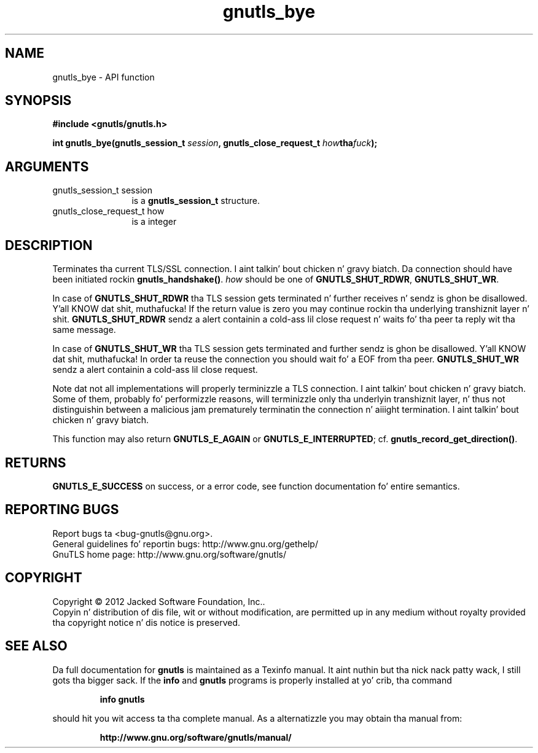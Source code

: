 .\" DO NOT MODIFY THIS FILE!  Dat shiznit was generated by gdoc.
.TH "gnutls_bye" 3 "3.1.15" "gnutls" "gnutls"
.SH NAME
gnutls_bye \- API function
.SH SYNOPSIS
.B #include <gnutls/gnutls.h>
.sp
.BI "int gnutls_bye(gnutls_session_t " session ", gnutls_close_request_t " how tha fuck ");"
.SH ARGUMENTS
.IP "gnutls_session_t session" 12
is a \fBgnutls_session_t\fP structure.
.IP "gnutls_close_request_t how" 12
is a integer
.SH "DESCRIPTION"
Terminates tha current TLS/SSL connection. I aint talkin' bout chicken n' gravy biatch. Da connection should
have been initiated rockin \fBgnutls_handshake()\fP.   \fIhow\fP should be one
of \fBGNUTLS_SHUT_RDWR\fP, \fBGNUTLS_SHUT_WR\fP.

In case of \fBGNUTLS_SHUT_RDWR\fP tha TLS session gets
terminated n' further receives n' sendz is ghon be disallowed. Y'all KNOW dat shit, muthafucka!  If
the return value is zero you may continue rockin tha underlying
transhiznit layer n' shit. \fBGNUTLS_SHUT_RDWR\fP sendz a alert containin a cold-ass lil close
request n' waits fo' tha peer ta reply wit tha same message.

In case of \fBGNUTLS_SHUT_WR\fP tha TLS session gets terminated
and further sendz is ghon be disallowed. Y'all KNOW dat shit, muthafucka! In order ta reuse the
connection you should wait fo' a EOF from tha peer.
\fBGNUTLS_SHUT_WR\fP sendz a alert containin a cold-ass lil close request.

Note dat not all implementations will properly terminizzle a TLS
connection. I aint talkin' bout chicken n' gravy biatch.  Some of them, probably fo' performizzle reasons, will
terminizzle only tha underlyin transhiznit layer, n' thus not
distinguishin between a malicious jam prematurely terminatin 
the connection n' aiiight termination. I aint talkin' bout chicken n' gravy biatch. 

This function may also return \fBGNUTLS_E_AGAIN\fP or
\fBGNUTLS_E_INTERRUPTED\fP; cf.  \fBgnutls_record_get_direction()\fP.
.SH "RETURNS"
\fBGNUTLS_E_SUCCESS\fP on success, or a error code, see
function documentation fo' entire semantics.
.SH "REPORTING BUGS"
Report bugs ta <bug-gnutls@gnu.org>.
.br
General guidelines fo' reportin bugs: http://www.gnu.org/gethelp/
.br
GnuTLS home page: http://www.gnu.org/software/gnutls/

.SH COPYRIGHT
Copyright \(co 2012 Jacked Software Foundation, Inc..
.br
Copyin n' distribution of dis file, wit or without modification,
are permitted up in any medium without royalty provided tha copyright
notice n' dis notice is preserved.
.SH "SEE ALSO"
Da full documentation for
.B gnutls
is maintained as a Texinfo manual. It aint nuthin but tha nick nack patty wack, I still gots tha bigger sack.  If the
.B info
and
.B gnutls
programs is properly installed at yo' crib, tha command
.IP
.B info gnutls
.PP
should hit you wit access ta tha complete manual.
As a alternatizzle you may obtain tha manual from:
.IP
.B http://www.gnu.org/software/gnutls/manual/
.PP
